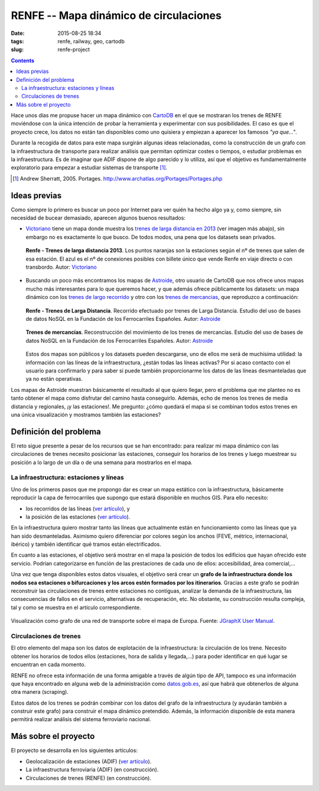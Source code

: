 RENFE -- Mapa dinámico de circulaciones
=======================================

:date: 2015-08-25 18:34
:tags: renfe, railway, geo, cartodb
:slug: renfe-project

.. contents::

Hace unos días me propuse hacer un mapa dinámico con CartoDB_ en el que se
mostraran los trenes de RENFE moviéndose con la única intención de probar la herramienta y experimentar
con sus posibilidades. El caso es que el proyecto crece, los datos no están tan disponibles como
uno quisiera y empiezan a aparecer los famosos *"ya que..."*.

.. _CartoDB: https://cartodb.com/

Durante la recogida de datos para este mapa surgirán algunas ideas relacionadas, como la construcción
de un grafo con la infraestructura de transporte para realizar análisis que permitan optimizar
costes o tiempos, o estudiar problemas en la infraestructura. Es de imaginar que ADIF dispone de
algo parecido y lo utiliza, así que el objetivo es fundamentalmente exploratorio para empezar a
estudiar sistemas de transporte [#]_.

.. [#] Andrew Sherratt, 2005. Portages. http://www.archatlas.org/Portages/Portages.php

Ideas previas
-------------
Como siempre lo primero es buscar un poco por Internet para ver quién ha hecho algo ya y, como siempre,
sin necesidad de bucear demasiado, aparecen algunos buenos resultados:

* Victoriano_ tiene un mapa donde muestra los `trenes de larga distancia en 2013`__ (ver imagen más abajo),
  sin embargo no es exactamente lo que busco. De todos modos, una pena que los datasets sean privados.
   
  .. figure:: {filename}/images/renfe-stations-victoriano.png
     :align: center
     :alt: Renfe - Trenes de larga distancia 2013

     **Renfe - Trenes de larga distancia 2013**.
     Los puntos naranjas son la estaciones según el nº de trenes que salen de esa estación.
     El azul es el nº de conexiones posibles con billete único que vende Renfe en viaje directo
     o con transbordo. Autor: Victoriano_
    
* Buscando un poco más encontramos los mapas de Astroide_, otro usuario de CartoDB que nos ofrece unos
  mapas mucho más interesantes para lo que queremos hacer, y que además ofrece públicamente los
  datasets: un mapa dinámico con los `trenes de largo recorrido`_ y otro con los `trenes de mercancias`_,
  que reproduzco a continuación:
  
  .. figure:: {filename}/images/renfe-stations-astroide-largadistancia.png
     :align: center
     :alt: Renfe - Trenes de larga distancia

     **Renfe - Trenes de Larga Distancia**.
     Recorrido efectuado por trenes de Larga Distancia. Estudio del uso de bases de datos NoSQL en
     la Fundación de los Ferrocarriles Españoles. Autor: Astroide_
    
    
  .. figure:: {filename}/images/renfe-stations-astroide-mercancias.png
     :align: center
     :alt: Renfe - Trenes de mercancias

     **Trenes de mercancías**.
     Reconstrucción del movimiento de los trenes de mercancías. Estudio del uso de bases de datos NoSQL en
     la Fundación de los Ferrocarriles Españoles. Autor: Astroide_
  
  Estos dos mapas son públicos y los datasets pueden descargarse, uno de ellos me será de muchísima
  utilidad: la información con las líneas de la infraestructura, ¿están todas las líneas activas? Por
  si acaso contacto con el usuario para confirmarlo y para saber si puede también proporcionarme los
  datos de las líneas desmanteladas que ya no están operativas.
   
.. _Victoriano: https://twitter.com/victorianoi
__ https://victoriano-v21.cartodb.com/viz/aac847aa-e882-11e2-bc2b-d90ab36db2dd/public_map
.. _Astroide: https://astroide.cartodb.com/maps
.. _trenes de largo recorrido: https://astroide.cartodb.com/viz/83f346cc-18bc-11e5-a62d-0e9d821ea90d/public_map
.. _trenes de mercancias: https://astroide.cartodb.com/viz/5b6b5838-1aa7-11e5-858b-0e018d66dc29/public_map


Los mapas de Astroide muestran básicamente el resultado al que quiero llegar, pero el problema que
me planteo no es tanto obtener el mapa como disfrutar del camino hasta conseguirlo. Además, echo de
menos los trenes de media distancia y regionales, ¡y las estaciones!. Me pregunto: ¿cómo quedará el
mapa si se combinan todos estos trenes en una única visualización y mostramos también las estaciones?


Definición del problema
-----------------------
El reto sigue presente a pesar de los recursos que se han encontrado: para realizar mi mapa dinámico con
las circulaciones de trenes necesito posicionar las estaciones, conseguir los horarios de los trenes y
luego muestrear su posición a lo largo de un día o de una semana para mostrarlos en el mapa.

La infraestructura: estaciones y líneas
+++++++++++++++++++++++++++++++++++++++
Uno de los primeros pasos que me propongo dar es crear un mapa estático con la infraestructura, básicamente
reproducir la capa de ferrocarriles que supongo que estará disponible en muchos GIS. Para ello necesito:

* los recorridos de las líneas (`ver artículo <{filename}/Projects/renfe_project_lines.rst>`__), y
* la posición de las estaciones (`ver artículo <{filename}/Projects/renfe_project_stations.rst>`__).

En la infraestructura quiero mostrar tanto las líneas que actualmente están en funcionamiento como las
líneas que ya han sido desmanteladas. Asimismo quiero diferenciar por colores según los anchos (FEVE,
métrico, internacional, ibérico) y también identificar qué tramos están electrificados.

En cuanto a las estaciones, el objetivo será mostrar en el mapa la posición de todos los edificios
que hayan ofrecido este servicio. Podrían categorizarse en función de las prestaciones de cada uno
de ellos: accesibilidad, área comercial,...

Una vez que tenga disponibles estos datos visuales, el objetivo será crear un **grafo de la infraestructura
donde los nodos sea estaciones o bifurcaciones y los arcos estén formados por los itinerarios**. Gracias
a este grafo se podrán reconstruir las circulaciones de trenes entre estaciones no contiguas, analizar la
demanda de la infraestructura, las consecuencias de fallos en el servicio, alternativas de recuperación, etc.
No obstante, su construcción resulta compleja, tal y como se muestra en el artículo correspondiente.

.. figure:: {filename}/images/jgraph-transport-system.png
   :align: center
   :alt: Visualización de un sistema de transporte sobre el mapa de Europa

   Visualización como grafo de una red de transporte sobre el mapa de Europa. Fuente: `JGraphX User Manual <https://jgraph.github.io/mxgraph/docs/manual_javavis.html>`__.


Circulaciones de trenes
+++++++++++++++++++++++
El otro elemento del mapa son los datos de explotación de la infraestructura: la circulación de los
trene. Necesito obtener los horarios de todos ellos (estaciones, hora de salida y llegada,...)
para poder identificar en qué lugar se encuentran en cada momento.

RENFE no ofrece esta información de una forma amigable a través de algún tipo de API, tampoco es una
información que haya encontrado en alguna web de la administración como `datos.gob.es`_, así que
habrá que obtenerlos de alguna otra manera (scraping).

.. _datos.gob.es: http://datos.gob.es/

Estos datos de los trenes se podrán combinar con los datos del grafo de la infraestructura (y
ayudarán también a construir este grafo) para construir el mapa dinámico pretendido. Además,
la información disponible de esta manera permitirá realizar análisis del sistema ferroviario nacional.


Más sobre el proyecto
---------------------
El proyecto se desarrolla en los siguientes artículos:

* Geolocalización de estaciones (ADIF) (`ver artículo <{filename}/Projects/renfe_project_stations.rst>`__).
* La infraestructura ferroviaria (ADIF) (en construcción).
* Circulaciones de trenes (RENFE) (en construcción).
